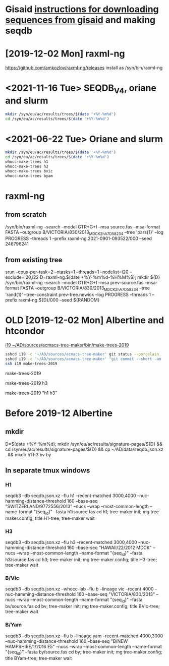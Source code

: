 # Time-stamp: <2021-11-16 15:07:12 eu>
* Gisaid [[file:~/AD/sources/acmacs-whocc/doc/gisaid.org][instructions for downloading sequences from gisaid]] and making seqdb
* [2019-12-02 Mon] raxml-ng
https://github.com/amkozlov/raxml-ng/releases
install as /syn/bin/raxml-ng

* <2021-11-16 Tue> SEQDB_V4, oriane and slurm

#+BEGIN_SRC bash
mkdir /syn/eu/ac/results/trees/$(date '+%Y-%m%d')
cd /syn/eu/ac/results/trees/$(date '+%Y-%m%d')
#+END_SRC

* <2021-06-22 Tue> Oriane and slurm

#+BEGIN_SRC bash
mkdir /syn/eu/ac/results/trees/$(date '+%Y-%m%d')
cd /syn/eu/ac/results/trees/$(date '+%Y-%m%d')
whocc-make-trees h1
whocc-make-trees h3
whocc-make-trees bvic
whocc-make-trees byam
#+END_SRC

* raxml-ng

** from scratch

/syn/bin/raxml-ng --search --model GTR+G+I --msa source.fas --msa-format FASTA --outgroup B/VICTORIA/830/2013_MDCK2_hA7D58234 --tree 'pars{1}' --log PROGRESS --threads 1 --prefix raxml-ng.2021-0901-093522/000 --seed 246796241

** from existing tree

srun --cpus-per-task=2 --ntasks=1 --threads=1 --nodelist=i20
--exclude=i20,i22
D=raxml-ng.$(date +%Y-%m%d-%H%M%S); mkdir ${D}
/syn/bin/raxml-ng --search --model GTR+G+I --msa prev-source.fas --msa-format FASTA --outgroup B/VICTORIA/830/2013_MDCK2_hA7D58234 --tree 'rand{1}' --tree-constraint prev-tree.newick --log PROGRESS --threads 1 --prefix raxml-ng.${D}/000 --seed ${RANDOM}

* OLD [2019-12-02 Mon] Albertine and htcondor
[[file:/scp:i19:~/AD/sources/acmacs-tree-maker/bin/make-trees][i19  ~/AD/sources/acmacs-tree-maker/bin/make-trees-2019]]

#+BEGIN_SRC bash
sshcd i19 -c '~/AD/sources/acmacs-tree-maker' git status --porcelain
sshcd i19 -c '~/AD/sources/acmacs-tree-maker' "git commit --short -am 'make-trees-2019 updated'; git push --porcelain; ad-copy"
ssh i19 make-trees-2019
#+END_SRC

make-trees-2019
# just h3
make-trees-2019 h3
# h1 and h3
make-trees-2019 "h1 h3"

* Before 2019-12 Albertine
:PROPERTIES:
:VISIBILITY: folded
:END:

** mkdir
D=$(date +%Y-%m%d); mkdir /syn/eu/ac/results/signature-pages/${D} && cd /syn/eu/ac/results/signature-pages/${D} && cp ~/AD/data/seqdb.json.xz . && mkdir h1 h3 bv by

** In separate tmux windows
*** H1
seqdb3 --db seqdb.json.xz --flu h1 --recent-matched 3000,4000 --nuc-hamming-distance-threshold 160 --base-seq "SWITZERLAND/9772556/2013" --nucs --wrap --most-common-length --name-format "{seq_id}" --fasta h1/source.fas
cd h1; tree-maker init; mg tree-maker.config; title H1-tree; tree-maker wait

*** H3
seqdb3 --db seqdb.json.xz --flu h3 --recent-matched 3000,4000 --nuc-hamming-distance-threshold 160 --base-seq "HAWAII/22/2012 MDCK" --nucs --wrap --most-common-length --name-format "{seq_id}" --fasta h3/source.fas
cd h3; tree-maker init; mg tree-maker.config; title H3-tree; tree-maker wait

*** B/Vic
seqdb3 --db seqdb.json.xz --whocc-lab --flu b --lineage vic --recent 4000 --nuc-hamming-distance-threshold 160 --base-seq "VICTORIA/830/2013" --nucs --wrap --most-common-length --name-format "{seq_id}" --fasta bv/source.fas
cd bv; tree-maker init; mg tree-maker.config; title BVic-tree; tree-maker wait

*** B/Yam
seqdb3 --db seqdb.json.xz --flu b --lineage yam --recent-matched 4000,3000 --nuc-hamming-distance-threshold 160 --base-seq "B/NEW HAMPSHIRE/1/2016 E5" --nucs --wrap --most-common-length --name-format "{seq_id}" --fasta by/source.fas
cd by; tree-maker init; mg tree-maker.config; title BYam-tree; tree-maker wait


* COMMENT local vars ======================================================================
:PROPERTIES:
:VISIBILITY: folded
:END:
#+STARTUP: showall indent
Local Variables:
eval: (auto-fill-mode 0)
eval: (add-hook 'before-save-hook 'time-stamp)
End:
